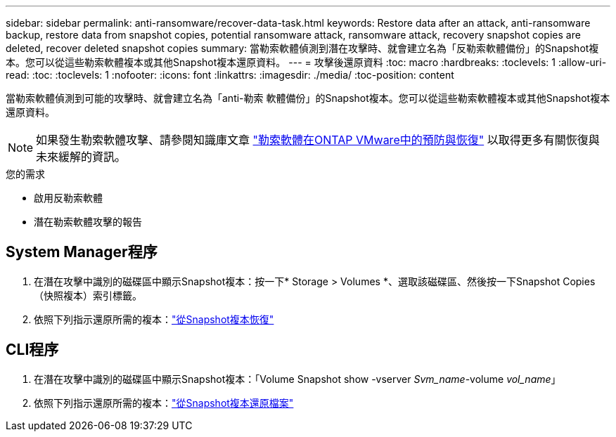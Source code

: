 ---
sidebar: sidebar 
permalink: anti-ransomware/recover-data-task.html 
keywords: Restore data after an attack, anti-ransomware backup, restore data from snapshot copies, potential ransomware attack, ransomware attack, recovery snapshot copies are deleted, recover deleted snapshot copies 
summary: 當勒索軟體偵測到潛在攻擊時、就會建立名為「反勒索軟體備份」的Snapshot複本。您可以從這些勒索軟體複本或其他Snapshot複本還原資料。 
---
= 攻擊後還原資料
:toc: macro
:hardbreaks:
:toclevels: 1
:allow-uri-read: 
:toc: 
:toclevels: 1
:nofooter: 
:icons: font
:linkattrs: 
:imagesdir: ./media/
:toc-position: content


[role="lead"]
當勒索軟體偵測到可能的攻擊時、就會建立名為「anti-勒索 軟體備份」的Snapshot複本。您可以從這些勒索軟體複本或其他Snapshot複本還原資料。


NOTE: 如果發生勒索軟體攻擊、請參閱知識庫文章 link:https://kb.netapp.com/Advice_and_Troubleshooting/Data_Storage_Software/ONTAP_OS/Ransomware_prevention_and_recovery_in_ONTAP["勒索軟體在ONTAP VMware中的預防與恢復"^] 以取得更多有關恢復與未來緩解的資訊。

.您的需求
* 啟用反勒索軟體
* 潛在勒索軟體攻擊的報告




== System Manager程序

. 在潛在攻擊中識別的磁碟區中顯示Snapshot複本：按一下* Storage > Volumes *、選取該磁碟區、然後按一下Snapshot Copies（快照複本）索引標籤。
. 依照下列指示還原所需的複本：link:../task_dp_recover_snapshot.html["從Snapshot複本恢復"]




== CLI程序

. 在潛在攻擊中識別的磁碟區中顯示Snapshot複本：「Volume Snapshot show -vserver _Svm_name_-volume _vol_name_」
. 依照下列指示還原所需的複本：link:../data-protection/restore-contents-volume-snapshot-task.html["從Snapshot複本還原檔案"]

